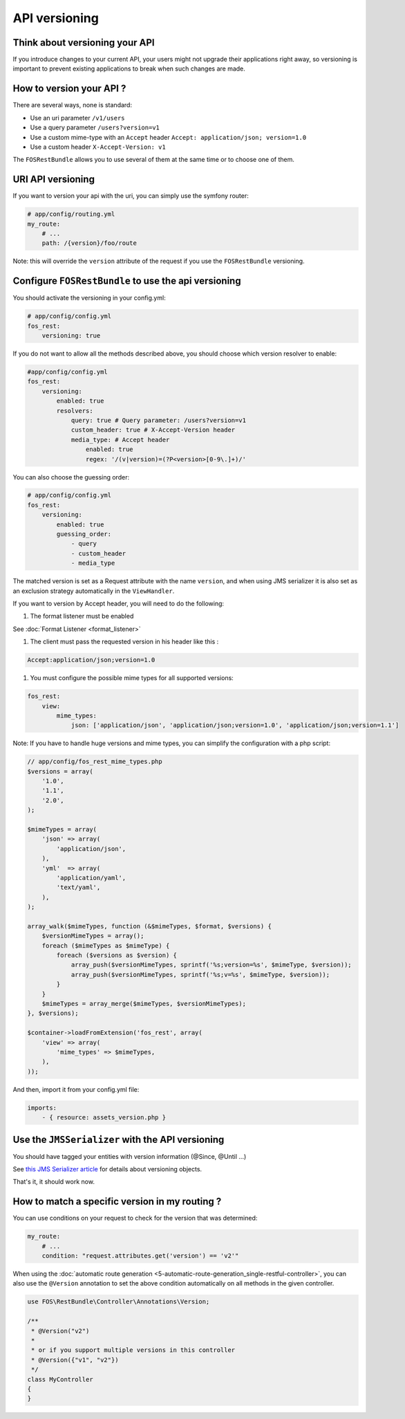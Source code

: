 API versioning
==============

Think about versioning your API
-------------------------------

If you introduce changes to your current API, your users might not upgrade their applications right away, so versioning is important to prevent existing applications to break when such changes are made.

How to version your API ?
-------------------------

There are several ways, none is standard:

* Use an uri parameter ``/v1/users``
* Use a query parameter ``/users?version=v1``
* Use a custom mime-type with an ``Accept`` header ``Accept: application/json; version=1.0``
* Use a custom header ``X-Accept-Version: v1``

The ``FOSRestBundle`` allows you to use several of them at the same time or to choose one of them.

URI API versioning
------------------

If you want to version your api with the uri, you can simply use the symfony router:

.. code-block:: yaml

    # app/config/routing.yml
    my_route:
        # ...
        path: /{version}/foo/route

Note: this will override the ``version`` attribute of the request if you use the ``FOSRestBundle`` versioning.

Configure ``FOSRestBundle`` to use the api versioning
-----------------------------------------------------

You should activate the versioning in your config.yml:

.. code-block:: yaml

    # app/config/config.yml
    fos_rest:
        versioning: true

If you do not want to allow all the methods described above, you should choose which version resolver to enable:

.. code-block:: yaml

    #app/config/config.yml
    fos_rest:
        versioning:
            enabled: true
            resolvers:
                query: true # Query parameter: /users?version=v1
                custom_header: true # X-Accept-Version header
                media_type: # Accept header
                    enabled: true
                    regex: '/(v|version)=(?P<version>[0-9\.]+)/'

You can also choose the guessing order:

.. code-block:: yaml

    # app/config/config.yml
    fos_rest:
        versioning:
            enabled: true
            guessing_order:
                - query
                - custom_header
                - media_type

The matched version is set as a Request attribute with the name ``version``,
and when using JMS serializer it is also set as an exclusion strategy
automatically in the ``ViewHandler``.

If you want to version by Accept header, you will need to do the following:

#. The format listener must be enabled

See :doc:`Format Listener <format_listener>`

#. The client must pass the requested version in his header like this :

.. code-block:: yaml

    Accept:application/json;version=1.0

#. You must configure the possible mime types for all supported versions:

.. code-block:: yaml

    fos_rest:
        view:
            mime_types:
                json: ['application/json', 'application/json;version=1.0', 'application/json;version=1.1']

Note: If you have to handle huge versions and mime types, you can simplify the configuration with a php script:

.. code-block:: php

    // app/config/fos_rest_mime_types.php
    $versions = array(
        '1.0',
        '1.1',
        '2.0',
    );

    $mimeTypes = array(
        'json' => array(
            'application/json',
        ),
        'yml'  => array(
            'application/yaml',
            'text/yaml',
        ),
    );

    array_walk($mimeTypes, function (&$mimeTypes, $format, $versions) {
        $versionMimeTypes = array();
        foreach ($mimeTypes as $mimeType) {
            foreach ($versions as $version) {
                array_push($versionMimeTypes, sprintf('%s;version=%s', $mimeType, $version));
                array_push($versionMimeTypes, sprintf('%s;v=%s', $mimeType, $version));
            }
        }
        $mimeTypes = array_merge($mimeTypes, $versionMimeTypes);
    }, $versions);

    $container->loadFromExtension('fos_rest', array(
        'view' => array(
            'mime_types' => $mimeTypes,
        ),
    ));

And then, import it from your config.yml file:

.. code-block:: yaml

    imports:
        - { resource: assets_version.php }

Use the ``JMSSerializer`` with the API versioning
-------------------------------------------------

You should have tagged your entities with version information (@Since, @Until ...)

See `this JMS Serializer article`_ for details about versioning objects.

.. _`this JMS Serializer article`: http://jmsyst.com/libs/serializer/master/cookbook/exclusion_strategies#versioning-objects

That's it, it should work now.

How to match a specific version in my routing ?
-----------------------------------------------

You can use conditions on your request to check for the version that was determined:

.. code-block:: yaml

    my_route:
        # ...
        condition: "request.attributes.get('version') == 'v2'"

When using the :doc:`automatic route generation <5-automatic-route-generation_single-restful-controller>`,
you can also use the ``@Version`` annotation to set the above condition automatically on all methods
in the given controller.

.. code-block:: php

    use FOS\RestBundle\Controller\Annotations\Version;

    /**
     * @Version("v2")
     *
     * or if you support multiple versions in this controller
     * @Version({"v1", "v2"})
     */
    class MyController
    {
    }

